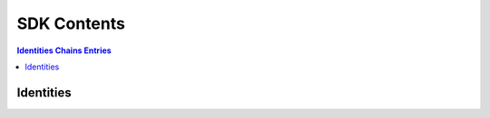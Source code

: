 SDK Contents
=============

.. contents::
    Identities
    Chains
    Entries

Identities
------------
